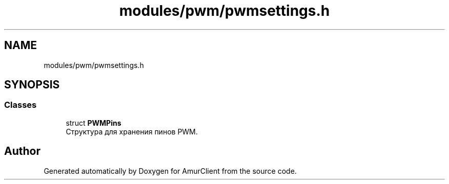 .TH "modules/pwm/pwmsettings.h" 3 "Sun Mar 19 2023" "Version 0.42" "AmurClient" \" -*- nroff -*-
.ad l
.nh
.SH NAME
modules/pwm/pwmsettings.h
.SH SYNOPSIS
.br
.PP
.SS "Classes"

.in +1c
.ti -1c
.RI "struct \fBPWMPins\fP"
.br
.RI "Структура для хранения пинов PWM\&. "
.in -1c
.SH "Author"
.PP 
Generated automatically by Doxygen for AmurClient from the source code\&.
